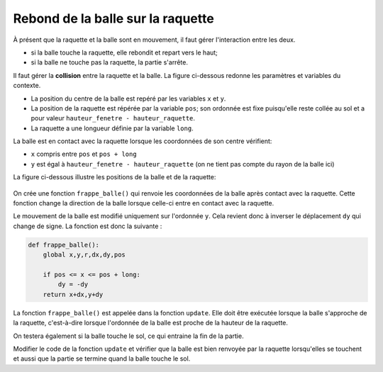 Rebond de la balle sur la raquette
==================================

À présent que la raquette et la balle sont en mouvement, il faut gérer l'interaction entre les deux.

-  si la balle touche la raquette, elle rebondit et repart vers le haut;
-  si la balle ne touche pas la raquette, la partie s'arrête.

Il faut gérer la **collision** entre la raquette et la balle. La figure ci-dessous redonne les paramètres et variables du contexte.

-   La position du centre de la balle est repéré par les variables ``x`` et ``y``.
-   La position de la raquette est répérée par la variable ``pos``; son ordonnée est fixe puisqu'elle reste collée au sol et a pour valeur ``hauteur_fenetre - hauteur_raquette``.
-   La raquette a une longueur définie par la variable ``long``.

La balle est en contact avec la raquette lorsque les coordonnées de son centre vérifient:

-   ``x`` compris entre ``pos`` et ``pos + long``
-   ``y`` est égal à ``hauteur_fenetre - hauteur_raquette`` (on ne tient pas compte du rayon de la balle ici)

La figure ci-dessous illustre les positions de la balle et de la raquette:

.. figure:: ../img/collision_balle_raquette_1.svg
    :align: center
    :width: 400

On crée une fonction ``frappe_balle()`` qui renvoie les coordonnées de la balle après contact avec la raquette. Cette fonction change la direction de la balle lorsque celle-ci entre en contact avec la raquette.

Le mouvement de la balle est modifié uniquement sur l'ordonnée ``y``. Cela revient donc à inverser le déplacement ``dy`` qui change de signe. La fonction est donc la suivante :

.. code-block:: python

    def frappe_balle():
        global x,y,r,dx,dy,pos
        
        if pos <= x <= pos + long:    
            dy = -dy
        return x+dx,y+dy        

La fonction ``frappe_balle()`` est appelée dans la fonction ``update``. Elle doit être exécutée lorsque la balle s'approche de la raquette, c'est-à-dire lorsque l'ordonnée de la balle est proche de la hauteur de la raquette.

On testera également si la balle touche le sol, ce qui entraine la fin de la partie.

Modifier le code de la fonction ``update`` et vérifier que la balle est bien renvoyée par la raquette lorsqu'elles se touchent et aussi que la partie se termine quand la balle touche le sol.
